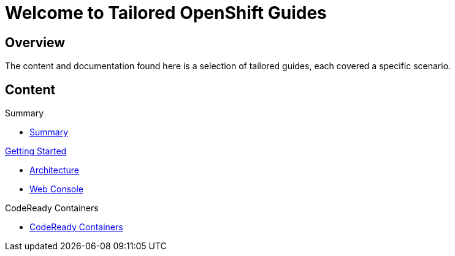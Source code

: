 = Welcome to Tailored OpenShift Guides
:page-layout: home
:!sectids:

[.text-center.strong]
== Overview

The content and documentation found here is a selection of tailored guides, each covered a specific scenario. 

[.tiles.browse]
== Content


[.tile]
.Summary
* xref:00-common-summary.adoc[Summary]

[.tile]
.xref:01-0-getting-started.adoc[Getting Started]
* xref:01-1-architecture.adoc[Architecture]
* xref:01-2-web-console.adoc[Web Console]

[.tile]
.CodeReady Containers
* xref:02-0-codeready-containers.adoc[CodeReady Containers]


// [.tile]
// .xref:02-deploy.adoc[Deploying]
// * xref:02-deploy.adoc#package[Package the Application]
// * xref:02-deploy.adoc#deploy[Deploy the Application]